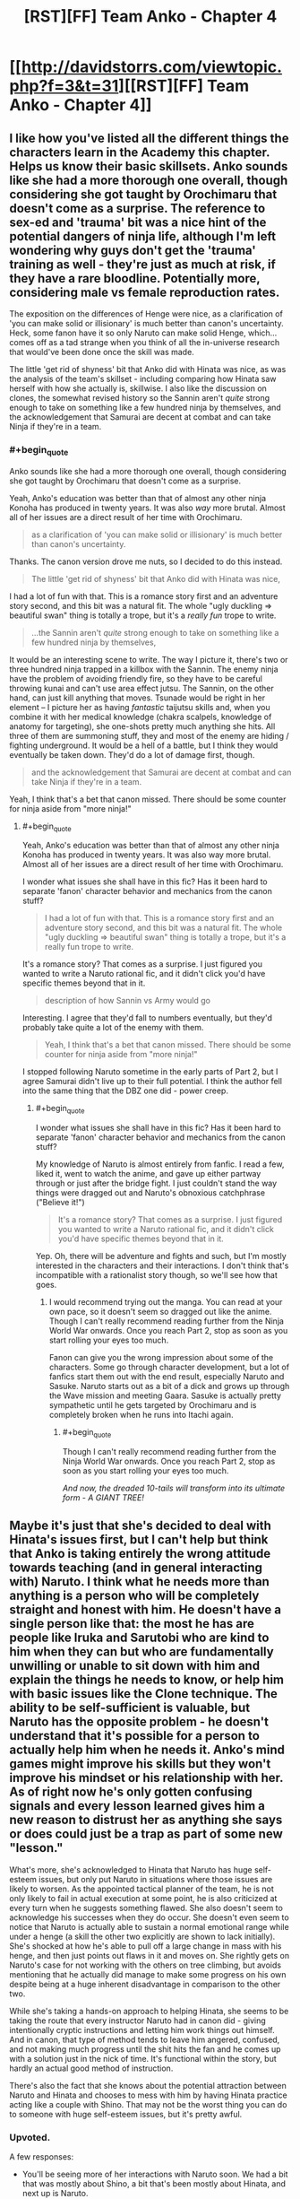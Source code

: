 #+TITLE: [RST][FF] Team Anko - Chapter 4

* [[http://davidstorrs.com/viewtopic.php?f=3&t=31][[RST][FF] Team Anko - Chapter 4]]
:PROPERTIES:
:Author: eaglejarl
:Score: 25
:DateUnix: 1426994552.0
:END:

** I like how you've listed all the different things the characters learn in the Academy this chapter. Helps us know their basic skillsets. Anko sounds like she had a more thorough one overall, though considering she got taught by Orochimaru that doesn't come as a surprise. The reference to sex-ed and 'trauma' bit was a nice hint of the potential dangers of ninja life, although I'm left wondering why guys don't get the 'trauma' training as well - they're just as much at risk, if they have a rare bloodline. Potentially more, considering male vs female reproduction rates.

The exposition on the differences of Henge were nice, as a clarification of 'you can make solid or illisionary' is much better than canon's uncertainty. Heck, some fanon have it so only Naruto can make solid Henge, which...comes off as a tad strange when you think of all the in-universe research that would've been done once the skill was made.

The little 'get rid of shyness' bit that Anko did with Hinata was nice, as was the analysis of the team's skillset - including comparing how Hinata saw herself with how she actually is, skillwise. I also like the discussion on clones, the somewhat revised history so the Sannin aren't /quite/ strong enough to take on something like a few hundred ninja by themselves, and the acknowledgement that Samurai are decent at combat and can take Ninja if they're in a team.
:PROPERTIES:
:Author: liamash3
:Score: 10
:DateUnix: 1426998786.0
:END:

*** #+begin_quote
  Anko sounds like she had a more thorough one overall, though considering she got taught by Orochimaru that doesn't come as a surprise.
#+end_quote

Yeah, Anko's education was better than that of almost any other ninja Konoha has produced in twenty years. It was also /way/ more brutal. Almost all of her issues are a direct result of her time with Orochimaru.

#+begin_quote
  as a clarification of 'you can make solid or illisionary' is much better than canon's uncertainty.
#+end_quote

Thanks. The canon version drove me nuts, so I decided to do this instead.

#+begin_quote
  The little 'get rid of shyness' bit that Anko did with Hinata was nice,
#+end_quote

I had a lot of fun with that. This is a romance story first and an adventure story second, and this bit was a natural fit. The whole "ugly duckling => beautiful swan" thing is totally a trope, but it's a /really fun/ trope to write.

#+begin_quote
  ...the Sannin aren't /quite/ strong enough to take on something like a few hundred ninja by themselves,
#+end_quote

It would be an interesting scene to write. The way I picture it, there's two or three hundred ninja trapped in a killbox with the Sannin. The enemy ninja have the problem of avoiding friendly fire, so they have to be careful throwing kunai and can't use area effect jutsu. The Sannin, on the other hand, can just kill anything that moves. Tsunade would be right in her element -- I picture her as having /fantastic/ taijutsu skills and, when you combine it with her medical knowledge (chakra scalpels, knowledge of anatomy for targeting), she one-shots pretty much anything she hits. All three of them are summoning stuff, they and most of the enemy are hiding / fighting underground. It would be a hell of a battle, but I think they would eventually be taken down. They'd do a lot of damage first, though.

#+begin_quote
  and the acknowledgement that Samurai are decent at combat and can take Ninja if they're in a team.
#+end_quote

Yeah, I think that's a bet that canon missed. There should be some counter for ninja aside from "more ninja!"
:PROPERTIES:
:Author: eaglejarl
:Score: 5
:DateUnix: 1427000728.0
:END:

**** #+begin_quote
  Yeah, Anko's education was better than that of almost any other ninja Konoha has produced in twenty years. It was also way more brutal. Almost all of her issues are a direct result of her time with Orochimaru.
#+end_quote

I wonder what issues she shall have in this fic? Has it been hard to separate 'fanon' character behavior and mechanics from the canon stuff?

#+begin_quote
  I had a lot of fun with that. This is a romance story first and an adventure story second, and this bit was a natural fit. The whole "ugly duckling => beautiful swan" thing is totally a trope, but it's a really fun trope to write.
#+end_quote

It's a romance story? That comes as a surprise. I just figured you wanted to write a Naruto rational fic, and it didn't click you'd have specific themes beyond that in it.

#+begin_quote
  description of how Sannin vs Army would go
#+end_quote

Interesting. I agree that they'd fall to numbers eventually, but they'd probably take quite a lot of the enemy with them.

#+begin_quote
  Yeah, I think that's a bet that canon missed. There should be some counter for ninja aside from "more ninja!"
#+end_quote

I stopped following Naruto sometime in the early parts of Part 2, but I agree Samurai didn't live up to their full potential. I think the author fell into the same thing that the DBZ one did - power creep.
:PROPERTIES:
:Author: liamash3
:Score: 5
:DateUnix: 1427003941.0
:END:

***** #+begin_quote
  I wonder what issues she shall have in this fic? Has it been hard to separate 'fanon' character behavior and mechanics from the canon stuff?
#+end_quote

My knowledge of Naruto is almost entirely from fanfic. I read a few, liked it, went to watch the anime, and gave up either partway through or just after the bridge fight. I just couldn't stand the way things were dragged out and Naruto's obnoxious catchphrase ("Believe it!")

#+begin_quote
  It's a romance story? That comes as a surprise. I just figured you wanted to write a Naruto rational fic, and it didn't click you'd have specific themes beyond that in it.
#+end_quote

Yep. Oh, there will be adventure and fights and such, but I'm mostly interested in the characters and their interactions. I don't think that's incompatible with a rationalist story though, so we'll see how that goes.
:PROPERTIES:
:Author: eaglejarl
:Score: 5
:DateUnix: 1427004960.0
:END:

****** I would recommend trying out the manga. You can read at your own pace, so it doesn't seem so dragged out like the anime. Though I can't really recommend reading further from the Ninja World War onwards. Once you reach Part 2, stop as soon as you start rolling your eyes too much.

Fanon can give you the wrong impression about some of the characters. Some go through character development, but a lot of fanfics start them out with the end result, especially Naruto and Sasuke. Naruto starts out as a bit of a dick and grows up through the Wave mission and meeting Gaara. Sasuke is actually pretty sympathetic until he gets targeted by Orochimaru and is completely broken when he runs into Itachi again.
:PROPERTIES:
:Author: Gworn
:Score: 7
:DateUnix: 1427024912.0
:END:

******* #+begin_quote
  Though I can't really recommend reading further from the Ninja World War onwards. Once you reach Part 2, stop as soon as you start rolling your eyes too much.
#+end_quote

/And now, the dreaded 10-tails will transform into its ultimate form - A GIANT TREE!/
:PROPERTIES:
:Author: Jace_MacLeod
:Score: 6
:DateUnix: 1427034502.0
:END:


** Maybe it's just that she's decided to deal with Hinata's issues first, but I can't help but think that Anko is taking entirely the wrong attitude towards teaching (and in general interacting with) Naruto. I think what he needs more than anything is a person who will be completely straight and honest with him. He doesn't have a single person like that: the most he has are people like Iruka and Sarutobi who are kind to him when they can but who are fundamentally unwilling or unable to sit down with him and explain the things he needs to know, or help him with basic issues like the Clone technique. The ability to be self-sufficient is valuable, but Naruto has the opposite problem - he doesn't understand that it's possible for a person to actually help him when he needs it. Anko's mind games might improve his skills but they won't improve his mindset or his relationship with her. As of right now he's only gotten confusing signals and every lesson learned gives him a new reason to distrust her as anything she says or does could just be a trap as part of some new "lesson."

What's more, she's acknowledged to Hinata that Naruto has huge self-esteem issues, but only put Naruto in situations where those issues are likely to worsen. As the appointed tactical planner of the team, he is not only likely to fail in actual execution at some point, he is also criticized at every turn when he suggests something flawed. She also doesn't seem to acknowledge his successes when they do occur. She doesn't even seem to notice that Naruto is actually able to sustain a normal emotional range while under a henge (a skill the other two explicitly are shown to lack initially). She's shocked at how he's able to pull off a large change in mass with his henge, and then just points out flaws in it and moves on. She rightly gets on Naruto's case for not working with the others on tree climbing, but avoids mentioning that he actually did manage to make some progress on his own despite being at a huge inherent disadvantage in comparison to the other two.

While she's taking a hands-on approach to helping Hinata, she seems to be taking the route that every instructor Naruto had in canon did - giving intentionally cryptic instructions and letting him work things out himself. And in canon, that type of method tends to leave him angered, confused, and not making much progress until the shit hits the fan and he comes up with a solution just in the nick of time. It's functional within the story, but hardly an actual good method of instruction.

There's also the fact that she knows about the potential attraction between Naruto and Hinata and chooses to mess with him by having Hinata practice acting like a couple with Shino. That may not be the worst thing you can do to someone with huge self-esteem issues, but it's pretty awful.
:PROPERTIES:
:Author: fullplatejacket
:Score: 9
:DateUnix: 1427079609.0
:END:

*** Upvoted.

A few responses:

- You'll be seeing more of her interactions with Naruto soon. We had a bit that was mostly about Shino, a bit that's been mostly about Hinata, and next up is Naruto.
- I may have been less obvious about this than I intended: she's matchmaking Hinata and Naruto. That's the entire reason that she's putting Shino and Hinata together.
:PROPERTIES:
:Author: eaglejarl
:Score: 2
:DateUnix: 1427085963.0
:END:

**** I think you were being perfectly obvious about it, but I also think the "make the girl pretend to like some other guy to make the guy jealous" trick is something that even in fiction only results in misunderstandings and hurt feelings, and it's a particularly cruel thing to do to someone with crippling self-esteem issues.

I'll acknowledge that we haven't seen Anko specifically focus on Naruto yet, and so she might do better in the future, but my point here is that she's made several missteps with him already, and so she's going to have to repair that damage before she's actually going to be able to make real progress with him.
:PROPERTIES:
:Author: fullplatejacket
:Score: 3
:DateUnix: 1427108374.0
:END:


**** #+begin_quote
  I may have been less obvious about this than I intended: she's matchmaking Hinata and Naruto. That's the entire reason that she's putting Shino and Hinata together.
#+end_quote

I'm not sure that would work (in real life, I mean. Obviously you can just say "Yes, it does work." because you're the author). Naruto has never shown any interest in Hinata, so having Hinata and Shino play at being a couple would only destroy any interest in her he might otherwise have developed further down the line.

In order for the jealousy trick to work the victim needs to be /already/ somewhat interested, or else they'll just write the other person off as "involved with another, so not a potential partner".
:PROPERTIES:
:Author: MadScientist14159
:Score: 2
:DateUnix: 1427141793.0
:END:


**** Just out of curiosity, is matching up the three of them as a romantic triad something that would occur to Anko?
:PROPERTIES:
:Author: lsparrish
:Score: 2
:DateUnix: 1427245722.0
:END:

***** Yes, if Shino were to show interest in either of the others. He hasn't so far.
:PROPERTIES:
:Author: eaglejarl
:Score: 2
:DateUnix: 1427250313.0
:END:


** #+begin_quote
  They were genin at the start of Word War Two
#+end_quote

Word War One was the conflict that saw the introduction of typographical warfare, but Word War Two nearly destroyed the entire world, leading to a world-wide ban.

#+begin_quote
  Hinata had it harder: she was short, and had the typical Hyuuga eyes---pure white, no pupils at all. Being extremely 'gifted' for thirteen, she was able to restribute some mass from her chest and repurpose some of her musculature in order to give herself an inch of height and hair to her waist. She lowered her cheekbones, widened her nose, thinned her lips a bit, and could probably pass for sixteen---just old enough not to get thrown out of bars or gambling dens.
#+end_quote

Can't she use her Byakugan? Doesn't that remove the need to be able to see through the henge?

#+begin_quote
  "So...uh...any ideas on that money thing?" Naruto asked weakly.
#+end_quote

"How much do you think we could sell our kidneys for?"

#+begin_quote
  "Isn't that the standard mission expense money?" Hinata asked reprovingly. Her sensei just laughed.
#+end_quote

This is hilarious.

#+begin_quote
  She assessed Hinata for a moment and put a little extra confidence into her voice. "It'll be great, I promise. We're going to be the prettiest girls in there, and guys are going to be fawning all over both of us. And you're not going to have to do anything except talk a little and dance a little, okay? This is perfectly normal stuff that lots of teenagers do."
#+end_quote

I'm, like, 90% sure that you're not supposed to abandon your ninja on a mission so you can go dancing, Anko.

#+begin_quote
  "It's a rock clone," Anko said. "There's plenty of clone techniques out there---water, earth, rock, I think I heard about a sand clone, and I know your family can do bug clones. Earth isn't my best element, but I can do a few things with it, and rock clones are great when I need to be in two places at once. I programmed it to teach cards, so Naruto can study while we're practicing."
#+end_quote

Interesting. Anko has a lot more control over her rock clone than Naruto has over his shadow clones.

#+begin_quote
  "I would take the three of us to the other room, but I'm suddenly feeling edgy about splitting up"
#+end_quote

"That's probably because we're being followed by a squad of ninjas."

"What? How do you know?"

"Well, it's been four chapters, and we haven't gotten in any fights."

"Chapters? What are you talking about?"

#+begin_quote
  Anko kept drilling the two on appropriate boyfriend / girlfriend behavior, carefully oblivious to the way that Naruto was occasionally twisting around to look at them and frowning as he did.
#+end_quote

Hinata's not oblivious to it, though.
:PROPERTIES:
:Author: actually_just_idiot
:Score: 6
:DateUnix: 1426998129.0
:END:

*** I find it kinda sweet how Hinata acting like she's Shino's boyfriend is bothering Naruto. Hints at him having feelings for her.
:PROPERTIES:
:Author: liamash3
:Score: 4
:DateUnix: 1426999555.0
:END:

**** Hinuto is my OTP.
:PROPERTIES:
:Author: eaglejarl
:Score: 3
:DateUnix: 1427001881.0
:END:

***** And canon compliant!
:PROPERTIES:
:Author: JackStargazer
:Score: 2
:DateUnix: 1427003456.0
:END:


***** /checks what OTP means/

Oh! Yeah, I agree. I always liked Hinata (although I liked her Part 1 hairstyle moreso than her Part 2 one...), as she just seems like such a sweet, kind person.
:PROPERTIES:
:Author: liamash3
:Score: 2
:DateUnix: 1427003462.0
:END:


*** #+begin_quote
  Can't she use her Byakugan? Doesn't that remove the need to be able to see through the henge?
#+end_quote

Doing a physical henge to your eyes (i.e. actually moving parts of your body around and making actual changes in the flesh) ruins your eyes and leaves you blind unless you get it exactly right. Even if you get it right, you may look strange -- e.g. if you make the eyes too big you'll look like an anime character. She doesn't have the skill to pull off a physical henge of her eyes; she could cover them with an illusionary henge, but those are easily disrupted and so Anko is insisting they use physical ones.

#+begin_quote
  "How much do you think we could sell our kidneys for?"
#+end_quote

Heh. Thank you, this made me laugh

#+begin_quote
  Interesting. Anko has a lot more control over her rock clone than Naruto has over his shadow clones.
#+end_quote

Shadow clones work very differently from every other kind of clone. It was hinted at here and will be dealt with more thoroughly later on.
:PROPERTIES:
:Author: eaglejarl
:Score: 2
:DateUnix: 1427000084.0
:END:


** Real Ninja training on real mission skills!
:PROPERTIES:
:Author: clawclawbite
:Score: 3
:DateUnix: 1427001235.0
:END:

*** Yeah, it bugged me how the only thing they seem to train for is combat. This isn't a dungeoncrawl, people!
:PROPERTIES:
:Author: eaglejarl
:Score: 4
:DateUnix: 1427007862.0
:END:

**** The only thing that bugged me more than their combat focus is how many of their problems could be solved only be using violence against crazy people. I guess that's shonen.
:PROPERTIES:
:Author: Nevereatcars
:Score: 2
:DateUnix: 1427144590.0
:END:


** I like how you're including Hinata more in the direct training. Anko seems like the type who would try to fix what is broken on that end in the most direct way possible.

Your characterization here is great. I'm not sure if Canon!Shino had an anger issue he was hiding under the monotone, but either way it is certainly a believable character trait.

The only thing you might have missed is Naruto's talent for improvisation. While not very bright or skilled in strategic planning, his instantaneous tactical planning is actually rather good. He always seems to put together a decent response in very short time, especially in a combat situation. This is likely part of the reason he was such a good prankster.

You can see an example in the Canon Zabuza fight, with the fuuma shuriken clone-henge. That was a three level deception that he and Sasuke cooked up non-verbally and almost instantly when it was needed.
:PROPERTIES:
:Author: JackStargazer
:Score: 3
:DateUnix: 1427003819.0
:END:

*** No argument about Naruto. Give him a problem that he can address in the next 30 seconds, he's brilliant. Even pranking, he's great, but that's action with just himself, over a few hours, where he expects to be identified and knows what he's facing.

Pllanning actions over the course of a few days, with multiple people, unknown opposition, and severe constraints against being noticed? Not really his thing. Anko threw him into the deep end here -- she's making sure he doesn't fail, but she's forcing him to do as much of it as possible himself.
:PROPERTIES:
:Author: eaglejarl
:Score: 3
:DateUnix: 1427007737.0
:END:


** #+begin_quote
  Word War Two
#+end_quote

That is either a pun I'm not getting or a typo.
:PROPERTIES:
:Author: DrunkenQuetzalcoatl
:Score: 2
:DateUnix: 1426995896.0
:END:

*** I noticed that too. Probably typo, going by canon.
:PROPERTIES:
:Author: liamash3
:Score: 1
:DateUnix: 1426997288.0
:END:

**** [[#s][I have no idea what you're talking about. There's no typo there.]]
:PROPERTIES:
:Author: eaglejarl
:Score: 3
:DateUnix: 1426999526.0
:END:
